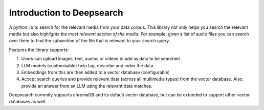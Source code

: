 Introduction to Deepsearch
======================================
A python lib to search for the relevant media from your data corpus. This library not only helps you search the relevant media but also *highlights the most relevant section of the media*. For example, given a list of audio files you can search over them to find the subsection of the file that is relevant to your search query.

Features the library supports:

1. Users can upload images, text, audios or videos to add as data to be searched

2. LLM models (customisable) help tag, describe and index the data

3. Embeddings from this are then added to a vector database (configurable)

4. Accept search queries and provide relevant data (across all multimedia types) from the vector database. Also, provide an answer from an LLM using the relevant data matches.

Deepsearch currently supports chromaDB and its default vector database, but can be extended to support other vector databases as well.
